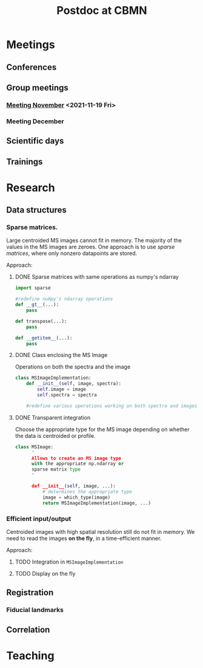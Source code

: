 #+TITLE: Postdoc at CBMN

#+attr_html: :width 500px :align left
[[file:fig/rate.png]]

* Meetings
** Conferences
** Group meetings
*** [[file:meetings/meeting2021_11_19.org][Meeting November]] <2021-11-19 Fri>
*** Meeting December
** Scientific days
**  Trainings
* Research
** Data structures
*** Sparse matrices.
Large centroided MS images cannot fit in memory. The majority of the values in the MS images are zeroes. One approach is to use /sparse matrices/, where only nonzero datapoints are stored.

Approach:
**** DONE Sparse matrices with same operations as numpy's ndarray
CLOSED: <2021-10-01 Fri 12:05>

#+begin_src python
  import sparse

  #redefine numpy's ndarray operations
  def __gt__(...):
      pass

  def transpose(...):
      pass

  def __getitem__(...):
      pass
#+end_src
**** DONE Class enclosing the MS Image
CLOSED: <2021-10-08 Fri 12:19>

Operations on both the spectra and the image
#+begin_src python
  class MSImageImplementation:
      def __init__(self, image, spectra):
          self.image = image
          self.spectra = spectra

      #redefine various operations working on both spectra and images

#+end_src
**** DONE Transparent integration
CLOSED: <2021-10-29 Fri 12:05>

 Choose the appropriate type for the MS image depending on whether the data is centroided or profile.
#+begin_src python
  class MSImage:
        "
        Allows to create an MS image type
        with the appropriate np.ndarray or
        sparse matrix type
        "

        def __init__(self, image, ...):
            # determines the appropriate type
            image = which_type(image)
            return MSImageImplementation(image, ...)
#+end_src

*** Efficient input/output
Centroided images with high spatial resolution still do not fit in memory.
We need to read the images *on the fly*, in a time-efficient manner.

Approach:
**** TODO Integration in  ~MSImageImplementation~
**** TODO Display on the fly
** Registration
*** Fiducial landmarks

** Correlation

* Teaching
